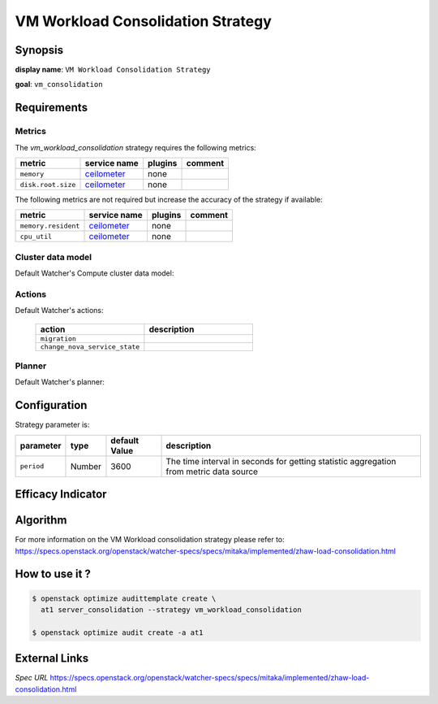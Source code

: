 ==================================
VM Workload Consolidation Strategy
==================================

Synopsis
--------

**display name**: ``VM Workload Consolidation Strategy``

**goal**: ``vm_consolidation``

    .. watcher-term:: watcher.decision_engine.strategy.strategies.vm_workload_consolidation

Requirements
------------

Metrics
*******

The *vm_workload_consolidation* strategy requires the following metrics:

============================ ============ ======= =======
metric                       service name plugins comment
============================ ============ ======= =======
``memory``                   ceilometer_  none
``disk.root.size``           ceilometer_  none
============================ ============ ======= =======

The following metrics are not required but increase the accuracy of
the strategy if available:

============================ ============ ======= =======
metric                       service name plugins comment
============================ ============ ======= =======
``memory.resident``          ceilometer_  none
``cpu_util``                 ceilometer_  none
============================ ============ ======= =======

.. _ceilometer: http://docs.openstack.org/admin-guide/telemetry-measurements.html#openstack-compute

Cluster data model
******************

Default Watcher's Compute cluster data model:

    .. watcher-term:: watcher.decision_engine.model.collector.nova.NovaClusterDataModelCollector

Actions
*******

Default Watcher's actions:


    .. list-table::
       :widths: 30 30
       :header-rows: 1

       * - action
         - description
       * - ``migration``
         - .. watcher-term:: watcher.applier.actions.migration.Migrate
       * - ``change_nova_service_state``
         - .. watcher-term:: watcher.applier.actions.change_nova_service_state.ChangeNovaServiceState

Planner
*******

Default Watcher's planner:

    .. watcher-term:: watcher.decision_engine.planner.weight.WeightPlanner


Configuration
-------------

Strategy parameter is:

====================== ====== ============= ===================================
parameter              type   default Value description
====================== ====== ============= ===================================
``period``             Number 3600          The time interval in seconds
                                            for getting statistic aggregation
                                            from metric data source
====================== ====== ============= ===================================


Efficacy Indicator
------------------

.. watcher-func::
  :format: literal_block

  watcher.decision_engine.goal.efficacy.specs.ServerConsolidation.get_global_efficacy_indicator

Algorithm
---------

For more information on the VM Workload consolidation strategy please refer to: https://specs.openstack.org/openstack/watcher-specs/specs/mitaka/implemented/zhaw-load-consolidation.html

How to use it ?
---------------

.. code-block:: shell

    $ openstack optimize audittemplate create \
      at1 server_consolidation --strategy vm_workload_consolidation

    $ openstack optimize audit create -a at1

External Links
--------------

*Spec URL*
https://specs.openstack.org/openstack/watcher-specs/specs/mitaka/implemented/zhaw-load-consolidation.html
